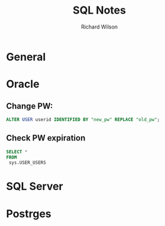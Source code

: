 #+TITLE:       SQL Notes
#+AUTHOR:      Richard Wilson
#+DATE:        

#+OPTIONS: ^:{}
#+OPTIONS: todo:nil

* General
* Oracle
** Change PW:
#+begin_src sql
ALTER USER userid IDENTIFIED BY "new_pw" REPLACE "old_pw";
#+end_src
** Check PW expiration
#+begin_src sql
SELECT *
FROM 
 sys.USER_USERS
#+end_src
* SQL Server
* Postrges
